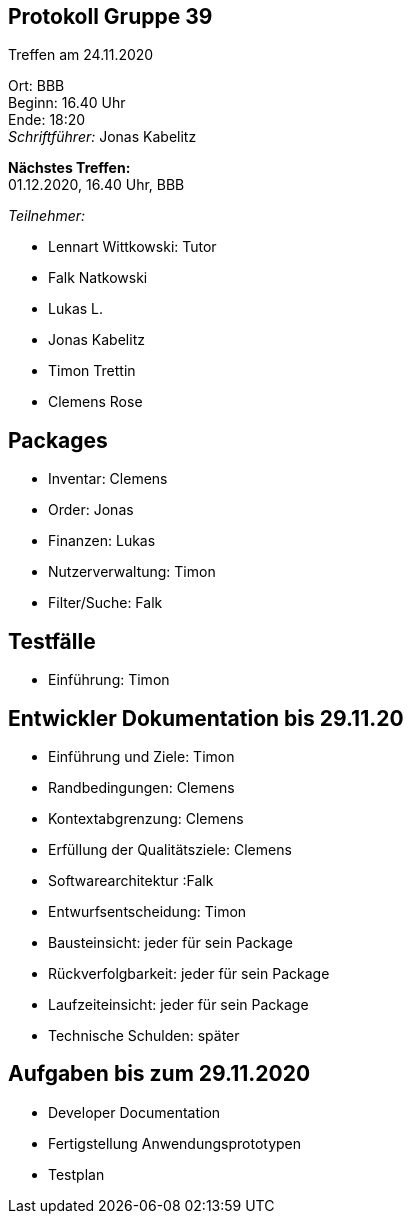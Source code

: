 == Protokoll Gruppe 39

Treffen am 24.11.2020

Ort:      BBB +
Beginn:   16.40 Uhr +
Ende:     18:20 +
__Schriftführer:__ Jonas Kabelitz +

*Nächstes Treffen:* +
01.12.2020, 16.40 Uhr, BBB

__Teilnehmer:__
//Tabellarisch oder Aufzählung, Kennzeichnung von Teilnehmern mit besonderer Rolle (z.B. Kunde)

- Lennart Wittkowski: Tutor
- Falk Natkowski
- Lukas L.
- Jonas Kabelitz 
- Timon Trettin
- Clemens Rose


== Packages 


- Inventar: Clemens
- Order: Jonas
- Finanzen: Lukas 
- Nutzerverwaltung: Timon
- Filter/Suche: Falk

== Testfälle
- Einführung: Timon 

== Entwickler Dokumentation bis 29.11.20


- Einführung und Ziele: Timon 
- Randbedingungen: Clemens 
- Kontextabgrenzung: Clemens
- Erfüllung der Qualitätsziele: Clemens
- Softwarearchitektur :Falk
- Entwurfsentscheidung: Timon
- Bausteinsicht: jeder für sein Package 
- Rückverfolgbarkeit: jeder für sein Package
- Laufzeiteinsicht: jeder für sein Package 
- Technische Schulden: später 


== Aufgaben bis zum 29.11.2020


- Developer Documentation
- Fertigstellung Anwendungsprototypen
- Testplan 

